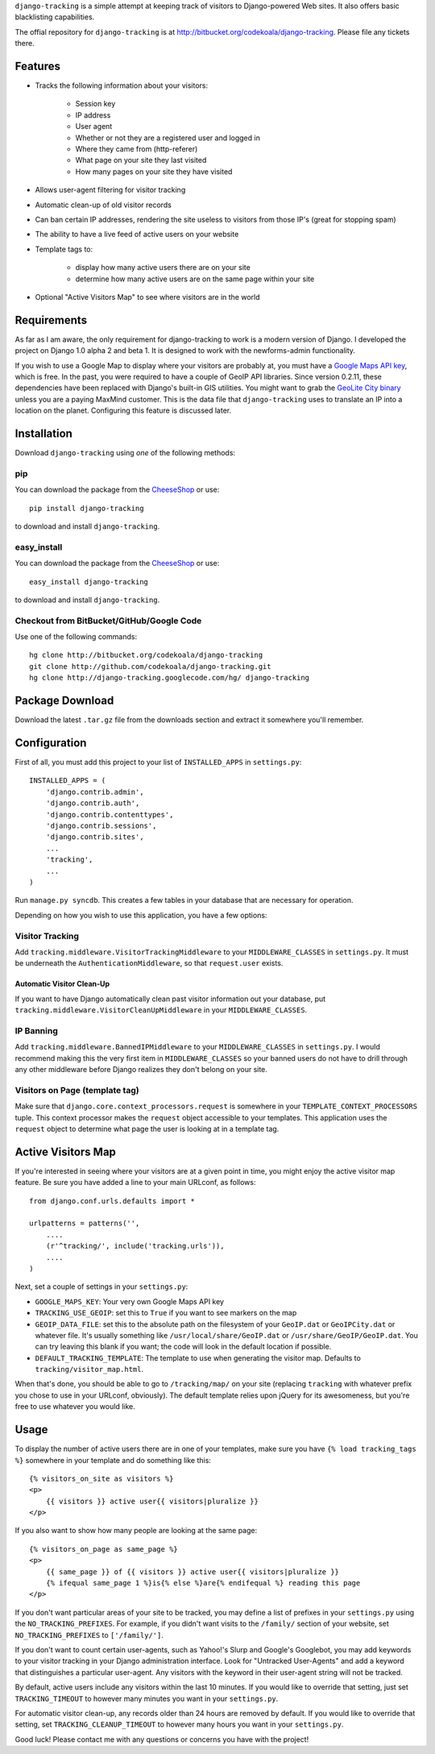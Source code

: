 ``django-tracking`` is a simple attempt at keeping track of visitors to
Django-powered Web sites.  It also offers basic blacklisting capabilities.

The offial repository for ``django-tracking`` is at
http://bitbucket.org/codekoala/django-tracking.  Please file any tickets there.

Features
========

* Tracks the following information about your visitors:

    * Session key
    * IP address
    * User agent
    * Whether or not they are a registered user and logged in
    * Where they came from (http-referer)
    * What page on your site they last visited
    * How many pages on your site they have visited

* Allows user-agent filtering for visitor tracking
* Automatic clean-up of old visitor records
* Can ban certain IP addresses, rendering the site useless to visitors from
  those IP's (great for stopping spam)
* The ability to have a live feed of active users on your website
* Template tags to:

    * display how many active users there are on your site
    * determine how many active users are on the same page within your site

* Optional "Active Visitors Map" to see where visitors are in the world

Requirements
============

As far as I am aware, the only requirement for django-tracking to work is a
modern version of Django.  I developed the project on Django 1.0 alpha 2 and
beta 1.  It is designed to work with the newforms-admin functionality.

If you wish to use a Google Map to display where your visitors are probably at,
you must have a `Google Maps API key
<http://code.google.com/intl/ro/apis/maps/signup.html>`_, which is free.  In
the past, you were required to have a couple of GeoIP API libraries.  Since
version 0.2.11, these dependencies have been replaced with Django's built-in
GIS utilities.  You might want to grab the `GeoLite City binary
<http://www.maxmind.com/app/geolitecity>`_ unless you are a paying MaxMind
customer.  This is the data file that ``django-tracking`` uses to translate an
IP into a location on the planet.  Configuring this feature is discussed later.

Installation
============

Download ``django-tracking`` using *one* of the following methods:

pip
---

You can download the package from the `CheeseShop
<http://pypi.python.org/pypi/django-tracking/>`_ or use::

    pip install django-tracking

to download and install ``django-tracking``.

easy_install
------------

You can download the package from the `CheeseShop <http://pypi.python.org/pypi/django-tracking/>`_ or use::

    easy_install django-tracking

to download and install ``django-tracking``.

Checkout from BitBucket/GitHub/Google Code
------------------------------------------

Use one of the following commands::

    hg clone http://bitbucket.org/codekoala/django-tracking
    git clone http://github.com/codekoala/django-tracking.git
    hg clone http://django-tracking.googlecode.com/hg/ django-tracking

Package Download
================

Download the latest ``.tar.gz`` file from the downloads section and extract it
somewhere you'll remember.

Configuration
=============

First of all, you must add this project to your list of ``INSTALLED_APPS`` in
``settings.py``::

    INSTALLED_APPS = (
        'django.contrib.admin',
        'django.contrib.auth',
        'django.contrib.contenttypes',
        'django.contrib.sessions',
        'django.contrib.sites',
        ...
        'tracking',
        ...
    )

Run ``manage.py syncdb``.  This creates a few tables in your database that are
necessary for operation.

Depending on how you wish to use this application, you have a few options:

Visitor Tracking
----------------

Add ``tracking.middleware.VisitorTrackingMiddleware`` to your
``MIDDLEWARE_CLASSES`` in ``settings.py``.  It must be underneath the
``AuthenticationMiddleware``, so that ``request.user`` exists.

Automatic Visitor Clean-Up
++++++++++++++++++++++++++

If you want to have Django automatically clean past visitor information out
your database, put ``tracking.middleware.VisitorCleanUpMiddleware`` in your
``MIDDLEWARE_CLASSES``.

IP Banning
----------

Add ``tracking.middleware.BannedIPMiddleware`` to your ``MIDDLEWARE_CLASSES``
in ``settings.py``.  I would recommend making this the very first item in
``MIDDLEWARE_CLASSES`` so your banned users do not have to drill through any
other middleware before Django realizes they don't belong on your site.

Visitors on Page (template tag)
-------------------------------

Make sure that ``django.core.context_processors.request`` is somewhere in your
``TEMPLATE_CONTEXT_PROCESSORS`` tuple.  This context processor makes the
``request`` object accessible to your templates.  This application uses the
``request`` object to determine what page the user is looking at in a template
tag.

Active Visitors Map
===================

If you're interested in seeing where your visitors are at a given point in
time, you might enjoy the active visitor map feature.  Be sure you have added a
line to your main URLconf, as follows::

    from django.conf.urls.defaults import *

    urlpatterns = patterns('',
        ....
        (r'^tracking/', include('tracking.urls')),
        ....
    )

Next, set a couple of settings in your ``settings.py``:

* ``GOOGLE_MAPS_KEY``: Your very own Google Maps API key
* ``TRACKING_USE_GEOIP``: set this to ``True`` if you want to see markers on
  the map
* ``GEOIP_DATA_FILE``: set this to the absolute path on the filesystem of your
  ``GeoIP.dat`` or ``GeoIPCity.dat`` or whatever file.  It's usually something
  like ``/usr/local/share/GeoIP.dat`` or ``/usr/share/GeoIP/GeoIP.dat``.  You
  can try leaving this blank if you want; the code will look in the default
  location if possible.
* ``DEFAULT_TRACKING_TEMPLATE``: The template to use when generating the
  visitor map.  Defaults to ``tracking/visitor_map.html``.

When that's done, you should be able to go to ``/tracking/map/`` on your site
(replacing ``tracking`` with whatever prefix you chose to use in your URLconf,
obviously).  The default template relies upon jQuery for its awesomeness, but
you're free to use whatever you would like.

Usage
=====

To display the number of active users there are in one of your templates, make
sure you have ``{% load tracking_tags %}`` somewhere in your template and do
something like this::

    {% visitors_on_site as visitors %}
    <p>
        {{ visitors }} active user{{ visitors|pluralize }}
    </p>

If you also want to show how many people are looking at the same page::

    {% visitors_on_page as same_page %}
    <p>
        {{ same_page }} of {{ visitors }} active user{{ visitors|pluralize }}
        {% ifequal same_page 1 %}is{% else %}are{% endifequal %} reading this page
    </p>

If you don't want particular areas of your site to be tracked, you may define a
list of prefixes in your ``settings.py`` using the ``NO_TRACKING_PREFIXES``.  For
example, if you didn't want visits to the ``/family/`` section of your website,
set ``NO_TRACKING_PREFIXES`` to ``['/family/']``.

If you don't want to count certain user-agents, such as Yahoo!'s Slurp and
Google's Googlebot, you may add keywords to your visitor tracking in your
Django administration interface.  Look for "Untracked User-Agents" and add a
keyword that distinguishes a particular user-agent.  Any visitors with the
keyword in their user-agent string will not be tracked.

By default, active users include any visitors within the last 10 minutes.  If
you would like to override that setting, just set ``TRACKING_TIMEOUT`` to however
many minutes you want in your ``settings.py``.

For automatic visitor clean-up, any records older than 24 hours are removed by
default.  If you would like to override that setting, set
``TRACKING_CLEANUP_TIMEOUT`` to however many hours you want in your
``settings.py``.

Good luck!  Please contact me with any questions or concerns you have with the
project!
